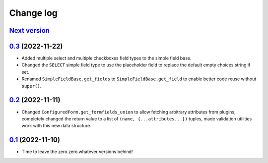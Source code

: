==========
Change log
==========

`Next version`_
~~~~~~~~~~~~~~~

.. _Next version: https://github.com/matthiask/feincms3-forms/compare/0.3...main


`0.3`_ (2022-11-22)
~~~~~~~~~~~~~~~~~~~

.. _0.3: https://github.com/matthiask/feincms3-forms/compare/0.2...0.3

- Added multiple select and multiple checkboxes field types to the simple field
  base.
- Changed the ``SELECT`` simple field type to use the placeholder field to
  replace the default empty choices string if set.
- Renamed ``SimpleFieldBase.get_fields`` to ``SimpleFieldBase.get_field`` to
  enable better code reuse without ``super()``.


`0.2`_ (2022-11-11)
~~~~~~~~~~~~~~~~~~~

.. _0.2: https://github.com/matthiask/feincms3-forms/compare/0.1...0.2

- Changed ``ConfiguredForm.get_formfields_union`` to allow fetching arbitrary
  attributes from plugins, completely changed the return value to a list of
  ``(name, {...attributes...})`` tuples, made validation utilities work with
  this new data structure.


`0.1`_ (2022-11-10)
~~~~~~~~~~~~~~~~~~~

- Time to leave the zero.zero.whatever versions behind!


.. _0.1: https://github.com/matthiask/feincms3-forms/commit/93cba055a85
